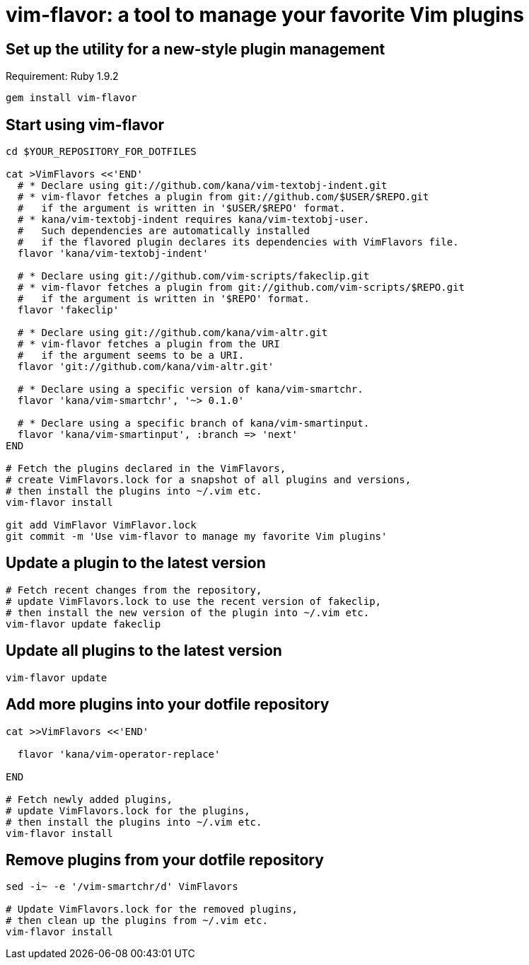 = vim-flavor: a tool to manage your favorite Vim plugins




== Set up the utility for a new-style plugin management

Requirement: Ruby 1.9.2

----
gem install vim-flavor
----




== Start using vim-flavor

----
cd $YOUR_REPOSITORY_FOR_DOTFILES

cat >VimFlavors <<'END'
  # * Declare using git://github.com/kana/vim-textobj-indent.git
  # * vim-flavor fetches a plugin from git://github.com/$USER/$REPO.git
  #   if the argument is written in '$USER/$REPO' format.
  # * kana/vim-textobj-indent requires kana/vim-textobj-user.
  #   Such dependencies are automatically installed
  #   if the flavored plugin declares its dependencies with VimFlavors file.
  flavor 'kana/vim-textobj-indent'

  # * Declare using git://github.com/vim-scripts/fakeclip.git
  # * vim-flavor fetches a plugin from git://github.com/vim-scripts/$REPO.git
  #   if the argument is written in '$REPO' format.
  flavor 'fakeclip'

  # * Declare using git://github.com/kana/vim-altr.git
  # * vim-flavor fetches a plugin from the URI
  #   if the argument seems to be a URI.
  flavor 'git://github.com/kana/vim-altr.git'

  # * Declare using a specific version of kana/vim-smartchr.
  flavor 'kana/vim-smartchr', '~> 0.1.0'

  # * Declare using a specific branch of kana/vim-smartinput.
  flavor 'kana/vim-smartinput', :branch => 'next'
END

# Fetch the plugins declared in the VimFlavors,
# create VimFlavors.lock for a snapshot of all plugins and versions,
# then install the plugins into ~/.vim etc.
vim-flavor install

git add VimFlavor VimFlavor.lock
git commit -m 'Use vim-flavor to manage my favorite Vim plugins'
----




== Update a plugin to the latest version

----
# Fetch recent changes from the repository,
# update VimFlavors.lock to use the recent version of fakeclip,
# then install the new version of the plugin into ~/.vim etc.
vim-flavor update fakeclip
----




== Update all plugins to the latest version

----
vim-flavor update
----




== Add more plugins into your dotfile repository

----
cat >>VimFlavors <<'END'

  flavor 'kana/vim-operator-replace'

END

# Fetch newly added plugins,
# update VimFlavors.lock for the plugins,
# then install the plugins into ~/.vim etc.
vim-flavor install
----




== Remove plugins from your dotfile repository

----
sed -i~ -e '/vim-smartchr/d' VimFlavors

# Update VimFlavors.lock for the removed plugins,
# then clean up the plugins from ~/.vim etc.
vim-flavor install
----




// vim: filetype=asciidoc
